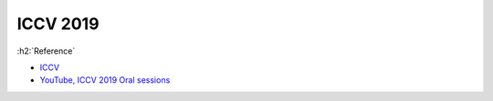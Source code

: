 ==========
ICCV 2019
==========

:h2:`Reference`

* `ICCV <http://iccv2019.thecvf.com/>`_
* `YouTube, ICCV 2019 Oral sessions <https://www.youtube.com/playlist?list=PLBAFw2oKatLJ7Mb8Xat6fq_oGyD7JdaNU>`_

